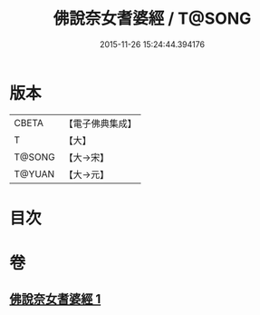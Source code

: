 #+TITLE: 佛說奈女耆婆經 / T@SONG
#+DATE: 2015-11-26 15:24:44.394176
* 版本
 |     CBETA|【電子佛典集成】|
 |         T|【大】     |
 |    T@SONG|【大→宋】   |
 |    T@YUAN|【大→元】   |

* 目次
* 卷
** [[file:KR6i0185_001.txt][佛說奈女耆婆經 1]]
